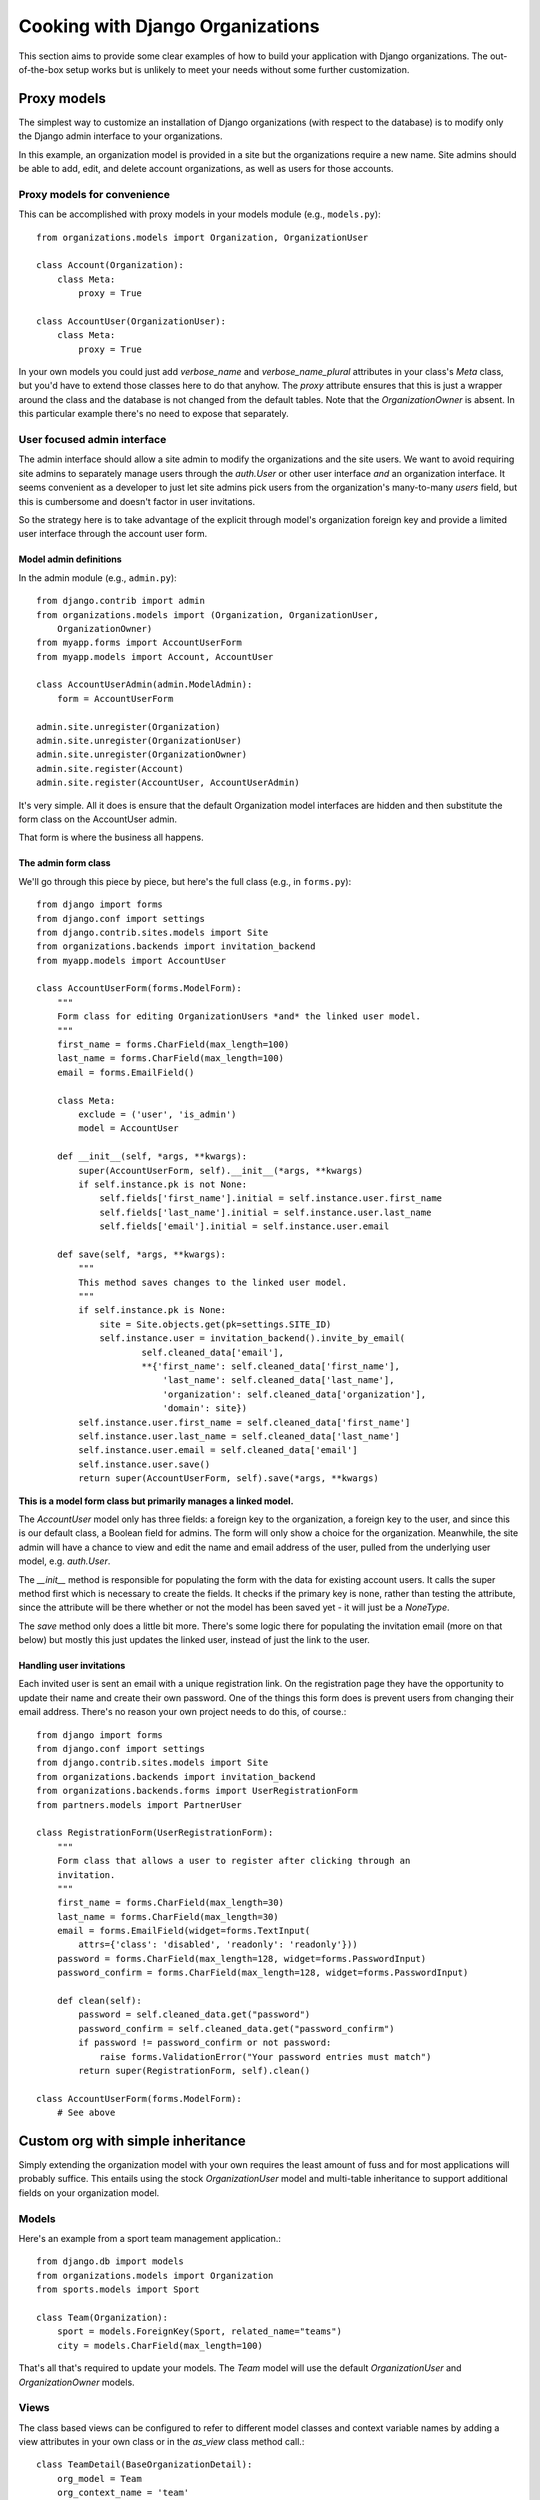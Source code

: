.. _cookbook:

=================================
Cooking with Django Organizations
=================================

This section aims to provide some clear examples of how to build your
application with Django organizations. The out-of-the-box setup works but is
unlikely to meet your needs without some further customization.

Proxy models
============

The simplest way to customize an installation of Django organizations (with
respect to the database) is to modify only the Django admin interface to your
organizations.

In this example, an organization model is provided in a site but the
organizations require a new name. Site admins should be able to add, edit, and
delete account organizations, as well as users for those accounts.

Proxy models for convenience
----------------------------

This can be accomplished with proxy models in your models module (e.g.,
``models.py``)::

    from organizations.models import Organization, OrganizationUser

    class Account(Organization):
        class Meta:
            proxy = True

    class AccountUser(OrganizationUser):
        class Meta:
            proxy = True

In your own models you could just add `verbose_name` and `verbose_name_plural`
attributes in your class's `Meta` class, but you'd have to extend those classes
here to do that anyhow. The `proxy` attribute ensures that this is just a
wrapper around the class and the database is not changed from the default tables.
Note that the `OrganizationOwner` is absent. In this particular example there's
no need to expose that separately.

User focused admin interface
----------------------------

The admin interface should allow a site admin to modify the organizations and
the site users. We want to avoid requiring site admins to separately manage
users through the `auth.User` or other user interface *and* an organization
interface. It seems convenient as a developer to just let site admins pick
users from the organization's many-to-many `users` field, but this is
cumbersome and doesn't factor in user invitations.

So the strategy here is to take advantage of the explicit through model's
organization foreign key and provide a limited user interface through the
account user form.

Model admin definitions
~~~~~~~~~~~~~~~~~~~~~~~

In the admin module (e.g., ``admin.py``)::

    from django.contrib import admin
    from organizations.models import (Organization, OrganizationUser,
        OrganizationOwner)
    from myapp.forms import AccountUserForm
    from myapp.models import Account, AccountUser

    class AccountUserAdmin(admin.ModelAdmin):
        form = AccountUserForm

    admin.site.unregister(Organization)
    admin.site.unregister(OrganizationUser)
    admin.site.unregister(OrganizationOwner)
    admin.site.register(Account)
    admin.site.register(AccountUser, AccountUserAdmin)

It's very simple. All it does is ensure that the default Organization model
interfaces are hidden and then substitute the form class on the AccountUser
admin.

That form is where the business all happens.

The admin form class
~~~~~~~~~~~~~~~~~~~~

We'll go through this piece by piece, but here's the full class (e.g., in
``forms.py``)::

    from django import forms
    from django.conf import settings
    from django.contrib.sites.models import Site
    from organizations.backends import invitation_backend
    from myapp.models import AccountUser

    class AccountUserForm(forms.ModelForm):
        """
        Form class for editing OrganizationUsers *and* the linked user model.
        """
        first_name = forms.CharField(max_length=100)
        last_name = forms.CharField(max_length=100)
        email = forms.EmailField()

        class Meta:
            exclude = ('user', 'is_admin')
            model = AccountUser

        def __init__(self, *args, **kwargs):
            super(AccountUserForm, self).__init__(*args, **kwargs)
            if self.instance.pk is not None:
                self.fields['first_name'].initial = self.instance.user.first_name
                self.fields['last_name'].initial = self.instance.user.last_name
                self.fields['email'].initial = self.instance.user.email

        def save(self, *args, **kwargs):
            """
            This method saves changes to the linked user model.
            """
            if self.instance.pk is None:
                site = Site.objects.get(pk=settings.SITE_ID)
                self.instance.user = invitation_backend().invite_by_email(
                        self.cleaned_data['email'],
                        **{'first_name': self.cleaned_data['first_name'],
                            'last_name': self.cleaned_data['last_name'],
                            'organization': self.cleaned_data['organization'],
                            'domain': site})
            self.instance.user.first_name = self.cleaned_data['first_name']
            self.instance.user.last_name = self.cleaned_data['last_name']
            self.instance.user.email = self.cleaned_data['email']
            self.instance.user.save()
            return super(AccountUserForm, self).save(*args, **kwargs)

**This is a model form class but primarily manages a linked model.**

The `AccountUser` model only has three fields: a foreign key to the
organization, a foreign key to the user, and since this is our default class, a
Boolean field for admins. The form will only show a choice for the
organization. Meanwhile, the site admin will have a chance to view and edit the
name and email address of the user, pulled from the underlying user model, e.g.
`auth.User`.

The `__init__` method is responsible for populating the form with the data for
existing account users. It calls the super method first which is necessary to
create the fields. It checks if the primary key is none, rather than testing
the attribute, since the attribute will be there whether or not the model has
been saved yet - it will just be a `NoneType`.

The `save` method only does a little bit more. There's some logic there for
populating the invitation email (more on that below) but mostly this just
updates the linked user, instead of just the link to the user.

Handling user invitations
~~~~~~~~~~~~~~~~~~~~~~~~~

Each invited user is sent an email with a unique registration link. On the
registration page they have the opportunity to update their name and create
their own password. One of the things this form does is prevent users from
changing their email address. There's no reason your own project needs to do
this, of course.::

    from django import forms
    from django.conf import settings
    from django.contrib.sites.models import Site
    from organizations.backends import invitation_backend
    from organizations.backends.forms import UserRegistrationForm
    from partners.models import PartnerUser

    class RegistrationForm(UserRegistrationForm):
        """
        Form class that allows a user to register after clicking through an
        invitation.
        """
        first_name = forms.CharField(max_length=30)
        last_name = forms.CharField(max_length=30)
        email = forms.EmailField(widget=forms.TextInput(
            attrs={'class': 'disabled', 'readonly': 'readonly'}))
        password = forms.CharField(max_length=128, widget=forms.PasswordInput)
        password_confirm = forms.CharField(max_length=128, widget=forms.PasswordInput)

        def clean(self):
            password = self.cleaned_data.get("password")
            password_confirm = self.cleaned_data.get("password_confirm")
            if password != password_confirm or not password:
                raise forms.ValidationError("Your password entries must match")
            return super(RegistrationForm, self).clean()

    class AccountUserForm(forms.ModelForm):
        # See above

.. TODO add backend specs

Custom org with simple inheritance
==================================

Simply extending the organization model with your own requires the least amount
of fuss and for most applications will probably suffice. This entails using the
stock `OrganizationUser` model and multi-table inheritance to support
additional fields on your organization model.

Models
------

Here's an example from a sport team management application.::

    from django.db import models
    from organizations.models import Organization
    from sports.models import Sport

    class Team(Organization):
        sport = models.ForeignKey(Sport, related_name="teams")
        city = models.CharField(max_length=100)

That's all that's required to update your models. The `Team` model will use the
default `OrganizationUser` and `OrganizationOwner` models.

Views
-----

The class based views can be configured to refer to different model classes and
context variable names by adding a view attributes in your own class or in the
`as_view` class method call.::

    class TeamDetail(BaseOrganizationDetail):
        org_model = Team
        org_context_name = 'team'

Multiple organizations with simple inheritance
==============================================

You can take the inheritance strategy one step further and add additional
organization classes if need be.::

    from django.db import models
    from organizations.models import Organization
    from sports.models import Sport

    class Association(Organization):
        sport = models.ForeignKey(Sport, related_name="associations")

    class Team(Organization):
        association = models.ForeignKey(Association, related_name="teams")
        city = models.CharField(max_length=100)

As in this example you can add them in the same app although it probably makes
more sense to add them in their own apps.

.. _cookbook-advanced:

Advanced customization using abstract models
============================================

As of version 0.2.0 you can add your own fully customized models using unique
table sets, i.e. single table inheritance. In order to do this, your app
should define an organization model, an organization user model, and an
organization owner model, each inheriting from one of the abstract models
provided in ``organizations.abstract``. Here's an example from an `accounts` app:

.. code-block:: python

    from django.db import models
    from organizations.abstract import (AbstractOrganization,
                                        AbstractOrganizationUser,
                                        AbstractOrganizationOwner)

    class Account(AbstractOrganization):
        monthly_subscription = models.IntegerField(default=1000)

    class AccountUser(AbstractOrganizationUser):
        user_type = models.CharField(max_length=1, default='')

    class AccountOwner(AbstractOrganizationOwner):
        pass

This will create the following tables:

* `accounts_account`
* `accounts_accountuser`
* `accounts_accountowner`

The `accounts_account` table will include all of the necessary fields for this
and only this organization model.

.. note::
    Unlike in the example of multi-table inheritance, you cannot add more than
    one custom organization model to an individual app. Each additional
    organization class you want must be defined in its own app.
    Only one organization set per app.

A more minimalistic approach using base models
----------------------------------------------

The base models provided in ``organizations.base`` marked with the `Base` suffix
provide the almost-bare minimum fields required to manage organizations.
These models are very basic and can be used if your implementation must differ
considerably from the default one.

Here's an example of a custom `accounts` inheriting the minimal `Base` models:

.. code-block:: python

    from django.db import models
    from organizations.base import (OrganizationBase,
                                    OrganizationUserBase,
                                    OrganizationOwnerBase)

    class Account(OrganizationBase):
        monthly_subscription = models.IntegerField(default=1000)

    class AccountUser(OrganizationUserBase):
        user_type = models.CharField(max_length=1, default='')

    class AccountOwner(OrganizationOwnerBase):
        pass

Difference between abstract and base models
-------------------------------------------

The **abstract models** (provided in ``organizations.abstract``) include timestamps,
a slug field on the organization, and an ``is_admin`` field on the organization user.
The first two are implemented with additional dependencies. Use these models
if you are happy with the way this additional logic is implemented.

The **base models** (provided in ``organizations.base``) instead provide only
the bare minimum fields required to implement and manage organizations:
if you want a slug field or timestamps on your models, you'll need to add those
in. However you can do so however you want. And if you don't want any of those
fields, you don't have to take them.

Extending the base admin classes
--------------------------------

If you chose the "single table inheritance" approach, you may want to reuse
the base admin classes too, in order to avoid having too much boilerplate
code in your application, eg:

.. code-block:: python

    from django.contrib import admin

    from .base_admin import (BaseOwnerInline,
                             BaseOrganizationAdmin,
                             BaseOrganizationUserAdmin,
                             BaseOrganizationOwnerAdmin)
    from .models import Organization, OrganizationUser, OrganizationOwner


    class OwnerInline(BaseOwnerInline):
        model = OrganizationOwner


    class OrganizationAdmin(BaseOrganizationAdmin):
        inlines = [OwnerInline]


    class OrganizationUserAdmin(BaseOrganizationUserAdmin):
        pass


    class OrganizationOwnerAdmin(BaseOrganizationOwnerAdmin):
        pass


    admin.site.register(Organization, OrganizationAdmin)
    admin.site.register(OrganizationUser, OrganizationUserAdmin)
    admin.site.register(OrganizationOwner, OrganizationOwnerAdmin)

Restricting and isolating resources
===================================

A fairly common use case for group accounts is to associate resources of one kind or
another with that group account. Two questions arise next, how to associate this
content with the accounts, and secondly how to restrict access to group members?

Associating resources
---------------------

The simplest way to associate resources with an account is with a foreign key.::

    class Account(Organization):
        """We'll skip any other fields or methods for the example"""

    class MeetingMinutes(models.Model):
        """A representative resource model"""
        account = models.ForeignKey('Account', related_name='meeting_minutes')

We now have a definite way of linking our meeting minutes resource with an account.
Accessing only those meeting minutes related to the account is straightforward using
the related name.::

    account = get_object_or_404(Account, pk=pk)
    relevant_meeting_minutes = account.meeting_minutes.all()

This works if the resource is defined in your project. If you're pulling this
in from another app, e.g. a third party Django app, then you can't directly add
a foreign key to the model. You can create a linking model which can be used in
a similar fashion.::

    from third_party_app.models import Document

    class DocumentLink(models.Model):
        account = models.ForeignKey('Account', related_name="document_links")
        document = models.ForeignKey('Document', unique=True)

The linking model should in *most scenarios* enforce uniquness against the linked resource
model to prevent multiple organizations from having access to the resource.

Providing access may be a little less straightforward. You can use the related name
as before, however that will result in a queryset of `DocumentLink` objects, rather than
`Document` as expected. This works, but for more foolproof results you might add a custom
queryset method or define a `ManyToManyField` on your group account model if this makes
sense with regard to your application hierarchy.::

    class Account(Organization):
        documents = models.ManyToManyField('third_party_app.Document', through='DocumentLink')

Restricting access
------------------

Access restriction is based on two levels: managers (queryset) to limit the available
data in a way that is easy to understand and work with, and view mixins or decorators to
actually allow users (you can also use middleware in some implementations).

Managers and querysets work as demonstrated above to provide a foolproof way of getting
only the relevant resources for a given organization. Where you can, avoid explicit access filters
in your views, forms, management commands, etc. Relying on the
filters from related managers whenever possible reduces the room for mistakes with result in data leaks.

The mixins in the django-organizations codebase provide a good starting point for additional
restrictions. Note that you can also use decorators for functional views in the same way.

As an example from directly within a simple view class, you might want to restrict access to a
particular document based on the organization. The "one liner" solution is to check for a match
using a filter against the user.::

    @login_required
    def document_view(request, document_pk):
        doc = get_object_or_404(Document, pk=document_pk, account__users=request.user)
        return render(request, "document.html", {"document": doc})

An improvement for clarity is to define a manager method that encapsulates some of the logic.::

    @login_required
    def document_view(request, document_pk):
        try:
            doc = Document.objects.for_user(request.user).get(pk=document_pk)
        except Document.DoesNotExist:
            raise Http404
        return render(request, "document.html", {"document": doc})

The `for_user` method can then reduce the queryset to only documents belonging to *any*
organization which the current user is a member of.
